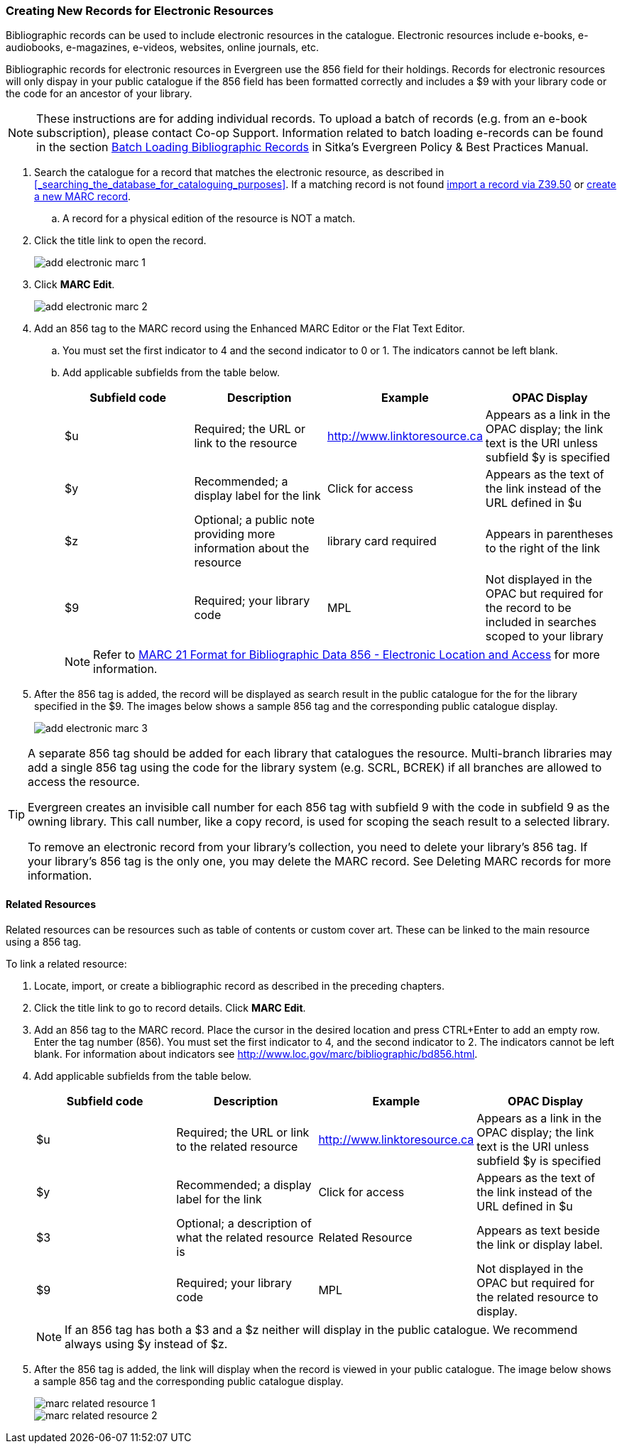 Creating New Records for Electronic Resources
~~~~~~~~~~~~~~~~~~~~~~~~~~~~~~~~~~~~~~~~~~~~~

Bibliographic records can be used to include electronic resources in the catalogue.
Electronic resources include e-books, e-audiobooks, e-magazines, e-videos, 
websites, online journals, etc.

Bibliographic records for electronic resources in Evergreen use the 856 field for 
their holdings.  Records for electronic resources will only dispay in your public
catalogue if the 856 field has been formatted correctly and includes a $9 with
your library code or the code for an ancestor of your library.


[NOTE]
=====
These instructions are for adding individual records. To upload a batch of records 
(e.g. from an e-book subscription), please contact Co-op Support.  Information related to batch loading e-records can be found in the section  
http://docs.libraries.coop/policy/_batch_loading_bibliographic_records.html[Batch Loading Bibliographic Records] in Sitka's
Evergreen Policy & Best Practices Manual.
=====

. Search the catalogue for a record that matches the electronic resource, as described
in xref:_searching_the_database_for_cataloguing_purposes[]. If a matching record 
is not found 
xref:_importing_bibliographic_records_via_z39_50_interface[import a record via 
Z39.50] or xref:_creating_new_records_for_bibliographic_resources[create a new 
MARC record].
.. A record for a physical edition of the resource is NOT a match.
. Click the title link to open the record.
+
image::images/cat/marc/add-electronic-marc-1.png[]
+
. Click *MARC Edit*.
+
image::images/cat/marc/add-electronic-marc-2.png[]
+
. Add an 856 tag to the MARC record using the Enhanced MARC Editor
or the Flat Text Editor.
.. You must set the first indicator to 4 and the second indicator 
to 0 or 1. The indicators cannot be left blank.
.. Add applicable subfields from the table below.
+
[options="header"]
|===
| Subfield code | Description | Example | OPAC Display
| $u | Required; the URL or link to the resource | http://www.linktoresource.ca | Appears as a link in the OPAC display; the link text is the URI unless subfield $y is specified
| $y | Recommended; a display label for the link | Click for access | 	Appears as the text of the link instead of the URL defined in $u
| $z | Optional; a public note providing more information about the resource | library card required | Appears in parentheses to the right of the link
| $9 | Required; your library code | MPL | 	Not displayed in the OPAC but required for the record to be included in searches scoped to your library
|===
+
[NOTE]
======
Refer to 
https://www.loc.gov/marc/bibliographic/bd856.html[MARC 21 Format for Bibliographic Data
856 - Electronic Location and Access] for more information.
======
+
. After the 856 tag is added, the record will be displayed as search result in the public catalogue for the 
for the library specified in the $9. The images below shows a sample 856 tag and the corresponding 
public catalogue display. 
+
image::images/cat/marc/add-electronic-marc-3.png[]


[TIP]
=====
A separate 856 tag should be added for each library that catalogues the resource. Multi-branch 
libraries may add a single 856 tag using the code for the library system (e.g. SCRL, BCREK) if 
all branches are allowed to access the resource.

Evergreen creates an invisible call number for each 856 tag with subfield 9 with the code in 
subfield 9 as the owning library. This call number, like a copy record, is used for scoping the 
seach result to a selected library.

To remove an electronic record from your library's collection, you need to delete your library's 856 tag. 
If your library's 856 tag is the only one, you may delete the MARC record. See Deleting MARC records 
for more information.
=====

Related Resources
^^^^^^^^^^^^^^^^^

Related resources can be resources such as table of contents or custom cover art.  These can be linked 
to the main resource using a 856 tag.

To link a related resource:

. Locate, import, or create a bibliographic record as described in the preceding chapters.
. Click the title link to go to record details. Click *MARC Edit*.
. Add an 856 tag to the MARC record. Place the cursor in the desired location and press 
CTRL+Enter to add an empty row. Enter the tag number (856). You must set the first indicator to 4, 
and the second indicator to 2. The indicators cannot be left blank. For information about indicators 
see http://www.loc.gov/marc/bibliographic/bd856.html.
. Add applicable subfields from the table below.
+
[options="header"]
|===
| Subfield code | Description | Example | OPAC Display
| $u | Required; the URL or link to the related resource | http://www.linktoresource.ca | Appears as a link in the OPAC display; the link text is the URI unless subfield $y is specified
| $y | Recommended; a display label for the link | Click for access | 	Appears as the text of the link instead of the URL defined in $u
| $3 | Optional; a description of what the related resource is | Related Resource | Appears as text beside the link or display label.
| $9 | Required; your library code | MPL | 	Not displayed in the OPAC but required for the related resource to display.
|===
+
[NOTE]
======
If an 856 tag has both a $3 and a $z neither will display in the public catalogue.  We recommend always using $y
instead of $z.
======


. After the 856 tag is added, the link will display when the record is viewed in your public catalogue. The 
image below shows a sample 856 tag and the corresponding public catalogue display. 
+
image::images/cat/marc-related-resource-1.png[]
+
image::images/cat/marc-related-resource-2.png[]


